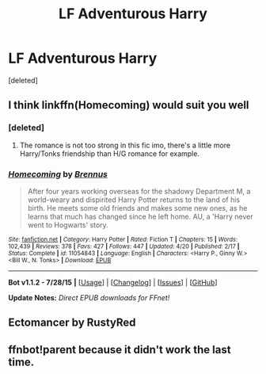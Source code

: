 #+TITLE: LF Adventurous Harry

* LF Adventurous Harry
:PROPERTIES:
:Score: 11
:DateUnix: 1439742144.0
:DateShort: 2015-Aug-16
:FlairText: Request
:END:
[deleted]


** I think linkffn(Homecoming) would suit you well
:PROPERTIES:
:Author: Nemrodd
:Score: 4
:DateUnix: 1439799635.0
:DateShort: 2015-Aug-17
:END:

*** [deleted]
:PROPERTIES:
:Score: 4
:DateUnix: 1439800160.0
:DateShort: 2015-Aug-17
:END:

**** The romance is not too strong in this fic imo, there's a little more Harry/Tonks friendship than H/G romance for example.
:PROPERTIES:
:Author: Nemrodd
:Score: 3
:DateUnix: 1439805094.0
:DateShort: 2015-Aug-17
:END:


*** [[http://www.fanfiction.net/s/11054843/1/][*/Homecoming/*]] by [[https://www.fanfiction.net/u/4577618/Brennus][/Brennus/]]

#+begin_quote
  After four years working overseas for the shadowy Department M, a world-weary and dispirited Harry Potter returns to the land of his birth. He meets some old friends and makes some new ones, as he learns that much has changed since he left home. AU, a 'Harry never went to Hogwarts' story.
#+end_quote

^{/Site/: [[http://www.fanfiction.net/][fanfiction.net]] *|* /Category/: Harry Potter *|* /Rated/: Fiction T *|* /Chapters/: 15 *|* /Words/: 102,439 *|* /Reviews/: 378 *|* /Favs/: 427 *|* /Follows/: 447 *|* /Updated/: 4/20 *|* /Published/: 2/17 *|* /Status/: Complete *|* /id/: 11054843 *|* /Language/: English *|* /Characters/: <Harry P., Ginny W.> <Bill W., N. Tonks> *|* /Download/: [[http://www.p0ody-files.com/ff_to_ebook/mobile/makeEpub.php?id=11054843][EPUB]]}

--------------

*Bot v1.1.2 - 7/28/15* *|* [[[https://github.com/tusing/reddit-ffn-bot/wiki/Usage][Usage]]] | [[[https://github.com/tusing/reddit-ffn-bot/wiki/Changelog][Changelog]]] | [[[https://github.com/tusing/reddit-ffn-bot/issues/][Issues]]] | [[[https://github.com/tusing/reddit-ffn-bot/][GitHub]]]

*Update Notes:* /Direct EPUB downloads for FFnet!/
:PROPERTIES:
:Author: FanfictionBot
:Score: 3
:DateUnix: 1439799664.0
:DateShort: 2015-Aug-17
:END:


** Ectomancer by RustyRed
:PROPERTIES:
:Author: Taure
:Score: 3
:DateUnix: 1439759258.0
:DateShort: 2015-Aug-17
:END:


** ffnbot!parent because it didn't work the last time.
:PROPERTIES:
:Author: tusing
:Score: 1
:DateUnix: 1439878974.0
:DateShort: 2015-Aug-18
:END:

